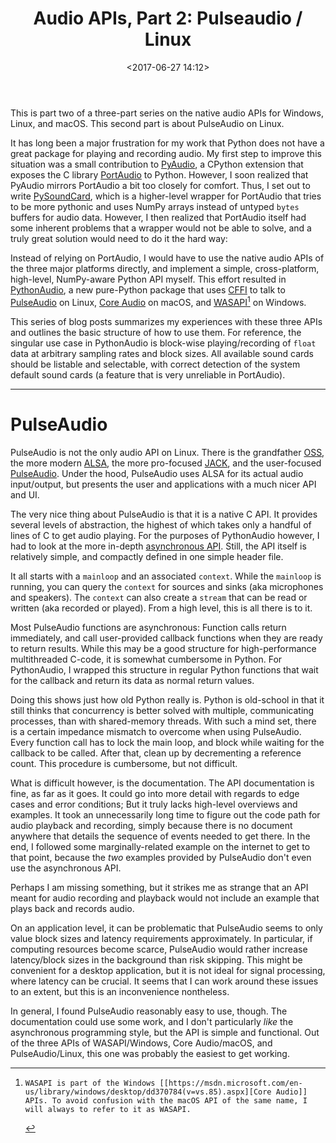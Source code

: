 #+title: Audio APIs, Part 2: Pulseaudio / Linux
#+date: <2017-06-27 14:12>
#+tags: audio programming linux

This is part two of a three-part series on the native audio APIs for Windows, Linux, and macOS. This second part is about PulseAudio on Linux.

It has long been a major frustration for my work that Python does not have a great package for playing and recording audio. My first step to improve this situation was a small contribution to [[https://people.csail.mit.edu/hubert/pyaudio/][PyAudio]], a CPython extension that exposes the C library [[http://www.portaudio.com/][PortAudio]] to Python. However, I soon realized that PyAudio mirrors PortAudio a bit too closely for comfort. Thus, I set out to write [[https://github.com/bastibe/PySoundCard][PySoundCard]], which is a higher-level wrapper for PortAudio that tries to be more pythonic and uses NumPy arrays instead of untyped ~bytes~ buffers for audio data. However, I then realized that PortAudio itself had some inherent problems that a wrapper would not be able to solve, and a truly great solution would need to do it the hard way:

Instead of relying on PortAudio, I would have to use the native audio APIs of the three major platforms directly, and implement a simple, cross-platform, high-level, NumPy-aware Python API myself. This effort resulted in [[https://github.com/bastibe/Python-Audio][PythonAudio]], a new pure-Python package that uses [[http://cffi.readthedocs.io/en/latest/][CFFI]] to talk to [[https://www.freedesktop.org/wiki/Software/PulseAudio/][PulseAudio]] on Linux, [[https://developer.apple.com/library/content/documentation/MusicAudio/Conceptual/CoreAudioOverview/Introduction/Introduction.html][Core Audio]] on macOS, and [[https://msdn.microsoft.com/en-us/library/windows/desktop/dd371455(v=vs.85).aspx][WASAPI]][1] on Windows.

This series of blog posts summarizes my experiences with these three APIs and outlines the basic structure of how to use them. For reference, the singular use case in PythonAudio is block-wise playing/recording of ~float~ data at arbitrary sampling rates and block sizes. All available sound cards should be listable and selectable, with correct detection of the system default sound cards (a feature that is very unreliable in PortAudio).

[1]: WASAPI is part of the Windows [[https://msdn.microsoft.com/en-us/library/windows/desktop/dd370784(v=vs.85).aspx][Core Audio]] APIs. To avoid confusion with the macOS API of the same name, I will always to refer to it as WASAPI.


------------------------------------------------------------------------------

* PulseAudio

PulseAudio is not the only audio API on Linux. There is the grandfather [[https://en.wikipedia.org/wiki/Open_Sound_System][OSS]], the more modern [[https://en.wikipedia.org/wiki/Advanced_Linux_Sound_Architecture][ALSA]], the more pro-focused [[https://en.wikipedia.org/wiki/JACK_Audio_Connection_Kit][JACK]], and the user-focused [[https://en.wikipedia.org/wiki/PulseAudio][PulseAudio]]. Under the hood, PulseAudio uses ALSA for its actual audio input/output, but presents the user and applications with a much nicer API and UI.

The very nice thing about PulseAudio is that it is a native C API. It provides several levels of abstraction, the highest of which takes only a handful of lines of C to get audio playing. For the purposes of PythonAudio however, I had to look at the more in-depth [[https://freedesktop.org/software/pulseaudio/doxygen/async.html][asynchronous API]]. Still, the API itself is relatively simple, and compactly defined in one simple header file.

It all starts with a ~mainloop~ and an associated ~context~. While the ~mainloop~ is running, you can query the ~context~ for sources and sinks (aka microphones and speakers). The ~context~ can also create a ~stream~ that can be read or written (aka recorded or played). From a high level, this is all there is to it.

Most PulseAudio functions are asynchronous: Function calls return immediately, and call user-provided callback functions when they are ready to return results. While this may be a good structure for high-performance multithreaded C-code, it is somewhat cumbersome in Python. For PythonAudio, I wrapped this structure in regular Python functions that wait for the callback and return its data as normal return values.

Doing this shows just how old Python really is. Python is old-school in that it still thinks that concurrency is better solved with multiple, communicating processes, than with shared-memory threads. With such a mind set, there is a certain impedance mismatch to overcome when using PulseAudio. Every function call has to lock the main loop, and block while waiting for the callback to be called. After that, clean up by decrementing a reference count. This procedure is cumbersome, but not difficult.

What is difficult however, is the documentation. The API documentation is fine, as far as it goes. It could go into more detail with regards to edge cases and error conditions; But it truly lacks high-level overviews and examples. It took an unnecessarily long time to figure out the code path for audio playback and recording, simply because there is no document anywhere that details the sequence of events needed to get there. In the end, I followed some marginally-related example on the internet to get to that point, because the /two/ examples provided by PulseAudio don't even use the asynchronous API.

Perhaps I am missing something, but it strikes me as strange that an API meant for audio recording and playback would not include an example that plays back and records audio.

On an application level, it can be problematic that PulseAudio seems to only value block sizes and latency requirements approximately. In particular, if computing resources become scarce, PulseAudio would rather increase latency/block sizes in the background than risk skipping. This might be convenient for a desktop application, but it is not ideal for signal processing, where latency can be crucial. It seems that I can work around these issues to an extent, but this is an inconvenience nontheless.

In general, I found PulseAudio reasonably easy to use, though. The documentation could use some work, and I don't particularly /like/ the asynchronous programming style, but the API is simple and functional. Out of the three APIs of WASAPI/Windows, Core Audio/macOS, and PulseAudio/Linux, this one was probably the easiest to get working.
